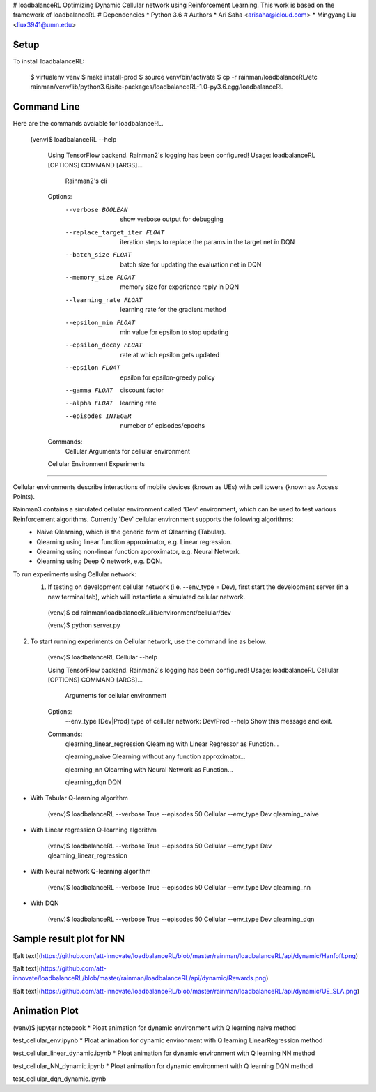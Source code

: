 # loadbalanceRL
Optimizing Dynamic Cellular network using Reinforcement Learning.
This work is based on the framework of loadbalanceRL
# Dependencies
* Python 3.6
# Authors
* Ari Saha  <arisaha@icloud.com> 
* Mingyang Liu  <liux3941@umn.edu>
  
Setup
=====
To install loadbalanceRL:

    $ virtualenv venv
    $ make install-prod
    $ source venv/bin/activate
    $ cp -r rainman/loadbalanceRL/etc rainman/venv/lib/python3.6/site-packages/loadbalanceRL-1.0-py3.6.egg/loadbalanceRL
    
  
Command Line
============
Here are the commands avaiable for loadbalanceRL.

    (venv)$ loadbalanceRL --help

        Using TensorFlow backend.
        Rainman2's logging has been configured!
        Usage: loadbalanceRL [OPTIONS] COMMAND [ARGS]...

            Rainman2's cli

        Options:
          --verbose BOOLEAN            show verbose output for debugging
          --replace_target_iter FLOAT  iteration steps to replace the params in the
                                       target net in DQN
          --batch_size FLOAT           batch size for updating the evaluation net in
                                       DQN
          --memory_size FLOAT          memory size for experience reply in DQN
          --learning_rate FLOAT        learning rate for the gradient method
          --epsilon_min FLOAT          min value for epsilon to stop updating
          --epsilon_decay FLOAT        rate at which epsilon gets updated
          --epsilon FLOAT              epsilon for epsilon-greedy policy
          --gamma FLOAT                discount factor
          --alpha FLOAT                learning rate
          --episodes INTEGER           numeber of episodes/epochs
          

        Commands:
            Cellular  Arguments for cellular environment
        Cellular Environment Experiments
================================

Cellular environments describe interactions of mobile devices (known as UEs) with cell towers (known as Access Points).

Rainman3 contains a simulated cellular environment called 'Dev' environment, which can be used to test various Reinforcement algorithms. Currently 'Dev' cellular environment supports the following algorithms:
     * Naive Qlearning, which is the generic form of Qlearning (Tabular).
     * Qlearning using linear function approximator, e.g. Linear regression.
     * Qlearning using non-linear function approximator, e.g. Neural Network.
     * Qlearning using Deep Q network, e.g. DQN.

To run experiments using Cellular network:
  1) If testing on development cellular network (i.e. --env_type = Dev), first start the development server (in a new terminal    tab), which will instantiate a simulated cellular network.


    (venv)$ cd rainman/loadbalanceRL/lib/environment/cellular/dev

    (venv)$ python server.py

2) To start running experiments on Cellular network, use the command line as below.


        (venv)$ loadbalanceRL Cellular --help

        Using TensorFlow backend.
        Rainman2's logging has been configured!
        Usage: loadbalanceRL Cellular [OPTIONS] COMMAND [ARGS]...

            Arguments for cellular environment

        Options:
            --env_type [Dev|Prod]  type of cellular network: Dev/Prod
            --help                 Show this message and exit.

        Commands:
            qlearning_linear_regression  Qlearning with Linear Regressor as Function...

            qlearning_naive              Qlearning without any function approximator...

            qlearning_nn                 Qlearning with Neural Network as Function...
            
            qlearning_dqn                DQN 



* With Tabular Q-learning algorithm


      (venv)$ loadbalanceRL --verbose True --episodes 50 Cellular --env_type Dev qlearning_naive


* With Linear regression Q-learning algorithm


      (venv)$ loadbalanceRL --verbose True --episodes 50 Cellular --env_type Dev qlearning_linear_regression


* With Neural network Q-learning algorithm

      (venv)$ loadbalanceRL --verbose True --episodes 50 Cellular --env_type Dev qlearning_nn

* With DQN

      (venv)$ loadbalanceRL --verbose True --episodes 50 Cellular --env_type Dev qlearning_dqn

Sample result plot for NN
================================
![alt text](https://github.com/att-innovate/loadbalanceRL/blob/master/rainman/loadbalanceRL/api/dynamic/Hanfoff.png)

![alt text](https://github.com/att-innovate/loadbalanceRL/blob/master/rainman/loadbalanceRL/api/dynamic/Rewards.png)

![alt text](https://github.com/att-innovate/loadbalanceRL/blob/master/rainman/loadbalanceRL/api/dynamic/UE_SLA.png)




Animation Plot
================================
(venv)$ jupyter notebook
* Ploat animation for dynamic environment with Q learning naive method

test_cellular_env.ipynb
* Ploat animation for dynamic environment with Q learning LinearRegression method

test_cellular_linear_dynamic.ipynb
* Ploat animation for dynamic environment with Q learning NN method

test_cellular_NN_dynamic.ipynb
* Ploat animation for dynamic environment with Q learning DQN method

test_cellular_dqn_dynamic.ipynb



